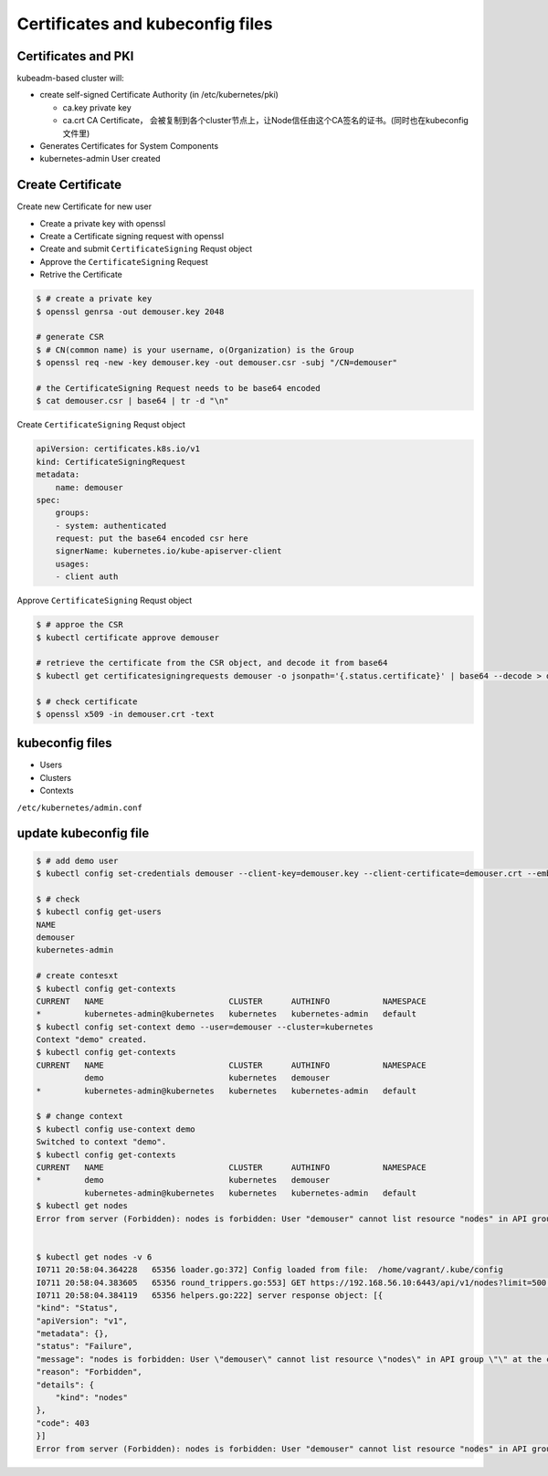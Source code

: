 Certificates and kubeconfig files
=====================================


Certificates and PKI
----------------------

kubeadm-based cluster will:

- create self-signed Certificate Authority (in /etc/kubernetes/pki)

  - ca.key private key
  - ca.crt CA Certificate， 会被复制到各个cluster节点上，让Node信任由这个CA签名的证书。(同时也在kubeconfig文件里)

- Generates Certificates for System Components
- kubernetes-admin User created


Create Certificate
-----------------------

Create new Certificate for new user

- Create a private key with openssl
- Create a Certificate signing request with openssl
- Create and submit ``CertificateSigning`` Requst object
- Approve the ``CertificateSigning`` Request
- Retrive the Certificate


.. code-block:: bash

    $ # create a private key
    $ openssl genrsa -out demouser.key 2048

    # generate CSR
    $ # CN(common name) is your username, o(Organization) is the Group
    $ openssl req -new -key demouser.key -out demouser.csr -subj "/CN=demouser"

    # the CertificateSigning Request needs to be base64 encoded
    $ cat demouser.csr | base64 | tr -d "\n"


Create ``CertificateSigning`` Requst object

.. code-block:: yaml

    apiVersion: certificates.k8s.io/v1
    kind: CertificateSigningRequest
    metadata:
        name: demouser
    spec:
        groups:
        - system: authenticated
        request: put the base64 encoded csr here
        signerName: kubernetes.io/kube-apiserver-client
        usages:
        - client auth

Approve ``CertificateSigning`` Requst object

.. code-block:: bash

    $ # approe the CSR
    $ kubectl certificate approve demouser

    # retrieve the certificate from the CSR object, and decode it from base64
    $ kubectl get certificatesigningrequests demouser -o jsonpath='{.status.certificate}' | base64 --decode > demouser.crt

    $ # check certificate
    $ openssl x509 -in demouser.crt -text



kubeconfig files
-----------------------


- Users
- Clusters
- Contexts

``/etc/kubernetes/admin.conf``

update kubeconfig file
----------------------------------

.. code-block::  bash

    $ # add demo user
    $ kubectl config set-credentials demouser --client-key=demouser.key --client-certificate=demouser.crt --embed-certs=true

    $ # check
    $ kubectl config get-users
    NAME
    demouser
    kubernetes-admin

    # create contesxt
    $ kubectl config get-contexts
    CURRENT   NAME                          CLUSTER      AUTHINFO           NAMESPACE
    *         kubernetes-admin@kubernetes   kubernetes   kubernetes-admin   default
    $ kubectl config set-context demo --user=demouser --cluster=kubernetes
    Context "demo" created.
    $ kubectl config get-contexts
    CURRENT   NAME                          CLUSTER      AUTHINFO           NAMESPACE
              demo                          kubernetes   demouser
    *         kubernetes-admin@kubernetes   kubernetes   kubernetes-admin   default

    $ # change context
    $ kubectl config use-context demo
    Switched to context "demo".
    $ kubectl config get-contexts
    CURRENT   NAME                          CLUSTER      AUTHINFO           NAMESPACE
    *         demo                          kubernetes   demouser
              kubernetes-admin@kubernetes   kubernetes   kubernetes-admin   default
    $ kubectl get nodes
    Error from server (Forbidden): nodes is forbidden: User "demouser" cannot list resource "nodes" in API group "" at the cluster scope


    $ kubectl get nodes -v 6
    I0711 20:58:04.364228   65356 loader.go:372] Config loaded from file:  /home/vagrant/.kube/config
    I0711 20:58:04.383605   65356 round_trippers.go:553] GET https://192.168.56.10:6443/api/v1/nodes?limit=500 403 Forbidden in 14 milliseconds
    I0711 20:58:04.384119   65356 helpers.go:222] server response object: [{
    "kind": "Status",
    "apiVersion": "v1",
    "metadata": {},
    "status": "Failure",
    "message": "nodes is forbidden: User \"demouser\" cannot list resource \"nodes\" in API group \"\" at the cluster scope",
    "reason": "Forbidden",
    "details": {
        "kind": "nodes"
    },
    "code": 403
    }]
    Error from server (Forbidden): nodes is forbidden: User "demouser" cannot list resource "nodes" in API group "" at the cluster scope

